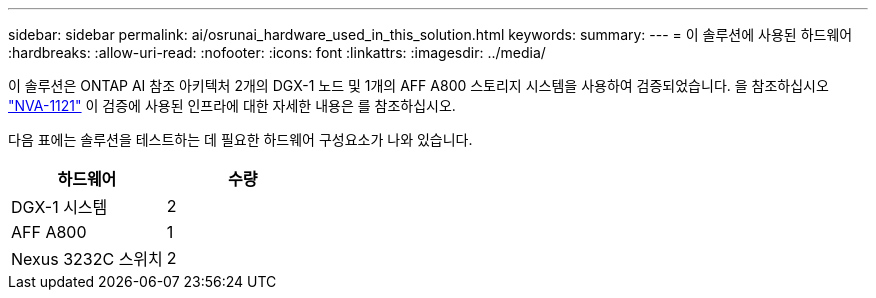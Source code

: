 ---
sidebar: sidebar 
permalink: ai/osrunai_hardware_used_in_this_solution.html 
keywords:  
summary:  
---
= 이 솔루션에 사용된 하드웨어
:hardbreaks:
:allow-uri-read: 
:nofooter: 
:icons: font
:linkattrs: 
:imagesdir: ../media/


[role="lead"]
이 솔루션은 ONTAP AI 참조 아키텍처 2개의 DGX-1 노드 및 1개의 AFF A800 스토리지 시스템을 사용하여 검증되었습니다. 을 참조하십시오 https://www.netapp.com/us/media/nva-1121-design.pdf["NVA-1121"^] 이 검증에 사용된 인프라에 대한 자세한 내용은 를 참조하십시오.

다음 표에는 솔루션을 테스트하는 데 필요한 하드웨어 구성요소가 나와 있습니다.

|===
| 하드웨어 | 수량 


| DGX-1 시스템 | 2 


| AFF A800 | 1 


| Nexus 3232C 스위치 | 2 
|===